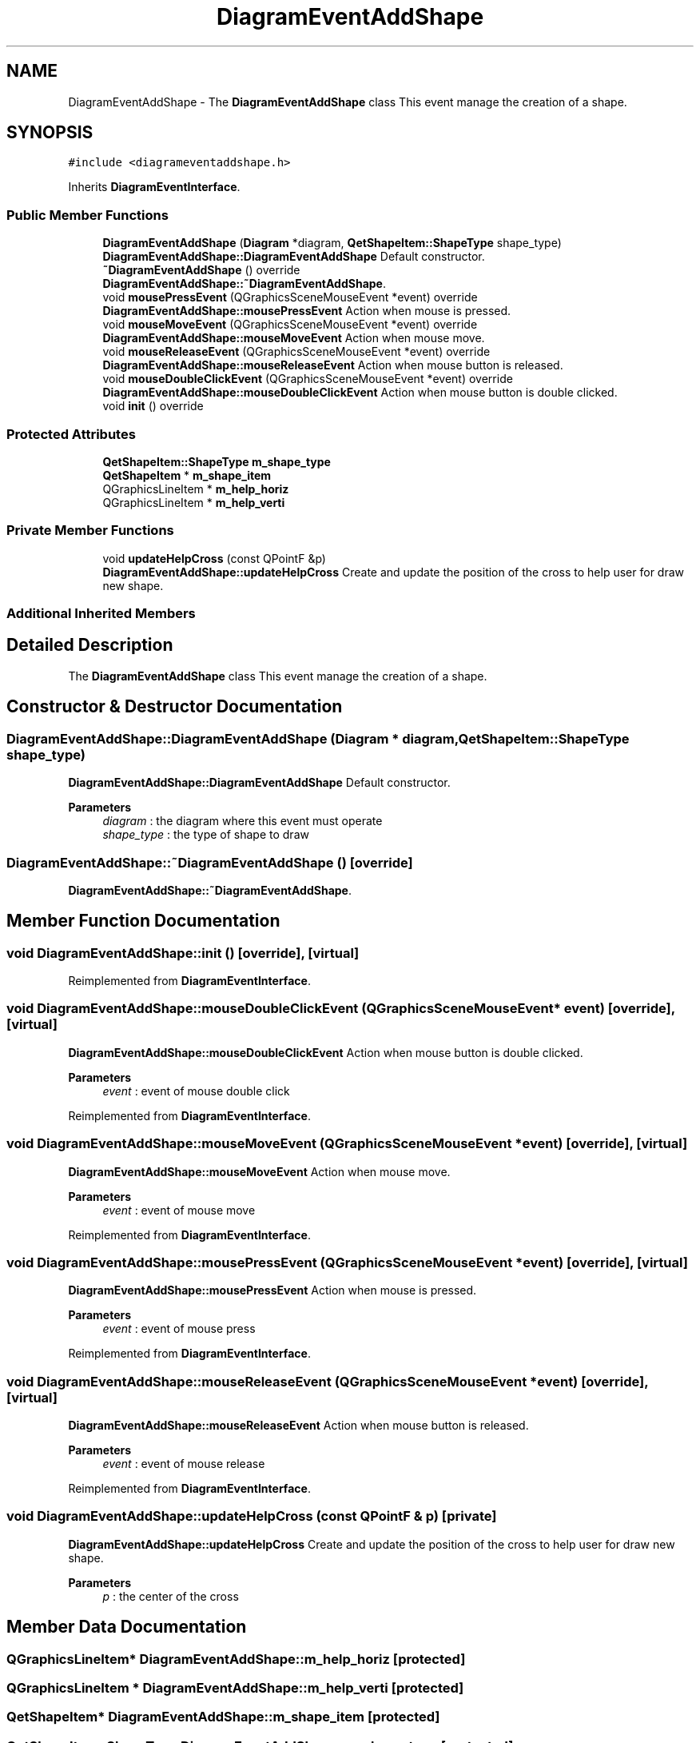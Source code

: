 .TH "DiagramEventAddShape" 3 "Thu Aug 27 2020" "Version 0.8-dev" "QElectroTech" \" -*- nroff -*-
.ad l
.nh
.SH NAME
DiagramEventAddShape \- The \fBDiagramEventAddShape\fP class This event manage the creation of a shape\&.  

.SH SYNOPSIS
.br
.PP
.PP
\fC#include <diagrameventaddshape\&.h>\fP
.PP
Inherits \fBDiagramEventInterface\fP\&.
.SS "Public Member Functions"

.in +1c
.ti -1c
.RI "\fBDiagramEventAddShape\fP (\fBDiagram\fP *diagram, \fBQetShapeItem::ShapeType\fP shape_type)"
.br
.RI "\fBDiagramEventAddShape::DiagramEventAddShape\fP Default constructor\&. "
.ti -1c
.RI "\fB~DiagramEventAddShape\fP () override"
.br
.RI "\fBDiagramEventAddShape::~DiagramEventAddShape\fP\&. "
.ti -1c
.RI "void \fBmousePressEvent\fP (QGraphicsSceneMouseEvent *event) override"
.br
.RI "\fBDiagramEventAddShape::mousePressEvent\fP Action when mouse is pressed\&. "
.ti -1c
.RI "void \fBmouseMoveEvent\fP (QGraphicsSceneMouseEvent *event) override"
.br
.RI "\fBDiagramEventAddShape::mouseMoveEvent\fP Action when mouse move\&. "
.ti -1c
.RI "void \fBmouseReleaseEvent\fP (QGraphicsSceneMouseEvent *event) override"
.br
.RI "\fBDiagramEventAddShape::mouseReleaseEvent\fP Action when mouse button is released\&. "
.ti -1c
.RI "void \fBmouseDoubleClickEvent\fP (QGraphicsSceneMouseEvent *event) override"
.br
.RI "\fBDiagramEventAddShape::mouseDoubleClickEvent\fP Action when mouse button is double clicked\&. "
.ti -1c
.RI "void \fBinit\fP () override"
.br
.in -1c
.SS "Protected Attributes"

.in +1c
.ti -1c
.RI "\fBQetShapeItem::ShapeType\fP \fBm_shape_type\fP"
.br
.ti -1c
.RI "\fBQetShapeItem\fP * \fBm_shape_item\fP"
.br
.ti -1c
.RI "QGraphicsLineItem * \fBm_help_horiz\fP"
.br
.ti -1c
.RI "QGraphicsLineItem * \fBm_help_verti\fP"
.br
.in -1c
.SS "Private Member Functions"

.in +1c
.ti -1c
.RI "void \fBupdateHelpCross\fP (const QPointF &p)"
.br
.RI "\fBDiagramEventAddShape::updateHelpCross\fP Create and update the position of the cross to help user for draw new shape\&. "
.in -1c
.SS "Additional Inherited Members"
.SH "Detailed Description"
.PP 
The \fBDiagramEventAddShape\fP class This event manage the creation of a shape\&. 
.SH "Constructor & Destructor Documentation"
.PP 
.SS "DiagramEventAddShape::DiagramEventAddShape (\fBDiagram\fP * diagram, \fBQetShapeItem::ShapeType\fP shape_type)"

.PP
\fBDiagramEventAddShape::DiagramEventAddShape\fP Default constructor\&. 
.PP
\fBParameters\fP
.RS 4
\fIdiagram\fP : the diagram where this event must operate 
.br
\fIshape_type\fP : the type of shape to draw 
.RE
.PP

.SS "DiagramEventAddShape::~DiagramEventAddShape ()\fC [override]\fP"

.PP
\fBDiagramEventAddShape::~DiagramEventAddShape\fP\&. 
.SH "Member Function Documentation"
.PP 
.SS "void DiagramEventAddShape::init ()\fC [override]\fP, \fC [virtual]\fP"

.PP
Reimplemented from \fBDiagramEventInterface\fP\&.
.SS "void DiagramEventAddShape::mouseDoubleClickEvent (QGraphicsSceneMouseEvent * event)\fC [override]\fP, \fC [virtual]\fP"

.PP
\fBDiagramEventAddShape::mouseDoubleClickEvent\fP Action when mouse button is double clicked\&. 
.PP
\fBParameters\fP
.RS 4
\fIevent\fP : event of mouse double click 
.RE
.PP

.PP
Reimplemented from \fBDiagramEventInterface\fP\&.
.SS "void DiagramEventAddShape::mouseMoveEvent (QGraphicsSceneMouseEvent * event)\fC [override]\fP, \fC [virtual]\fP"

.PP
\fBDiagramEventAddShape::mouseMoveEvent\fP Action when mouse move\&. 
.PP
\fBParameters\fP
.RS 4
\fIevent\fP : event of mouse move 
.RE
.PP

.PP
Reimplemented from \fBDiagramEventInterface\fP\&.
.SS "void DiagramEventAddShape::mousePressEvent (QGraphicsSceneMouseEvent * event)\fC [override]\fP, \fC [virtual]\fP"

.PP
\fBDiagramEventAddShape::mousePressEvent\fP Action when mouse is pressed\&. 
.PP
\fBParameters\fP
.RS 4
\fIevent\fP : event of mouse press 
.RE
.PP

.PP
Reimplemented from \fBDiagramEventInterface\fP\&.
.SS "void DiagramEventAddShape::mouseReleaseEvent (QGraphicsSceneMouseEvent * event)\fC [override]\fP, \fC [virtual]\fP"

.PP
\fBDiagramEventAddShape::mouseReleaseEvent\fP Action when mouse button is released\&. 
.PP
\fBParameters\fP
.RS 4
\fIevent\fP : event of mouse release 
.RE
.PP

.PP
Reimplemented from \fBDiagramEventInterface\fP\&.
.SS "void DiagramEventAddShape::updateHelpCross (const QPointF & p)\fC [private]\fP"

.PP
\fBDiagramEventAddShape::updateHelpCross\fP Create and update the position of the cross to help user for draw new shape\&. 
.PP
\fBParameters\fP
.RS 4
\fIp\fP : the center of the cross 
.RE
.PP

.SH "Member Data Documentation"
.PP 
.SS "QGraphicsLineItem* DiagramEventAddShape::m_help_horiz\fC [protected]\fP"

.SS "QGraphicsLineItem * DiagramEventAddShape::m_help_verti\fC [protected]\fP"

.SS "\fBQetShapeItem\fP* DiagramEventAddShape::m_shape_item\fC [protected]\fP"

.SS "\fBQetShapeItem::ShapeType\fP DiagramEventAddShape::m_shape_type\fC [protected]\fP"


.SH "Author"
.PP 
Generated automatically by Doxygen for QElectroTech from the source code\&.
